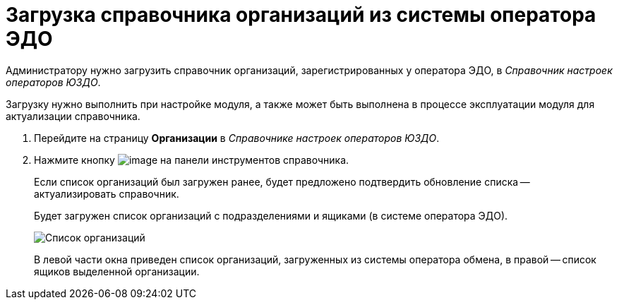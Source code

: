 = Загрузка справочника организаций из системы оператора ЭДО

Администратору нужно загрузить справочник организаций, зарегистрированных у оператора ЭДО, в _Справочник настроек операторов ЮЗДО_.

Загрузку нужно выполнить при настройке модуля, а также может быть выполнена в процессе эксплуатации модуля для актуализации справочника.

. Перейдите на страницу *Организации* в _Справочнике настроек операторов ЮЗДО_.
. Нажмите кнопку image:img/btn/bt_loadorganization.png[image] на панели инструментов справочника.
+
Если список организаций был загружен ранее, будет предложено подтвердить обновление списка -- актуализировать справочник.
+
Будет загружен список организаций с подразделениями и ящиками (в системе оператора ЭДО).
+
image::orgPage.png[Список организаций, загруженных из системы оператора ЭДО]
+
В левой части окна приведен список организаций, загруженных из системы оператора обмена, в правой -- список ящиков выделенной организации.
